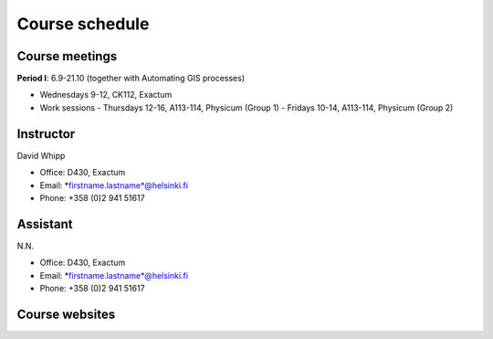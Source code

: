 Course schedule
===============

Course meetings
---------------
**Period I**: 6.9-21.10 (together with Automating GIS processes)

- Wednesdays 9-12, CK112, Exactum
- Work sessions
  - Thursdays 12-16, A113-114, Physicum (Group 1)
  - Fridays 10-14, A113-114, Physicum (Group 2)

Instructor
----------
David Whipp

- Office: D430, Exactum
- Email: *firstname.lastname*@helsinki.fi
- Phone: +358 (0)2 941 51617

Assistant
---------
N.N.

- Office: D430, Exactum
- Email: *firstname.lastname*@helsinki.fi
- Phone: +358 (0)2 941 51617

Course websites
---------------
